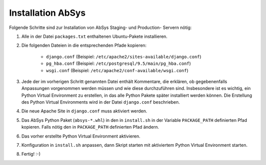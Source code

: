 ******************
Installation AbSys
******************

Folgende Schritte sind zur Installation von AbSys Staging- und Production-
Servern nötig:

1. Alle in der Datei ``packages.txt`` enthaltenen Ubuntu-Pakete installieren.
2. Die folgenden Dateien in die entsprechenden Pfade kopieren:

    - ``django.conf`` (Beispiel: ``/etc/apache2/sites-available/django.conf``)
    - ``pg_hba.conf`` (Beispiel: ``/etc/postgresql/9.5/main/pg_hba.conf``)
    - ``wsgi.conf`` (Beispiel: ``/etc/apache2/conf-available/wsgi.conf``)

3. Jede der im vorherigen Schritt genannten Datei enthält Kommentare, die
   erklären, ob gegebenenfalls Anpassungen vorgenommen werden müssen und wie
   diese durchzuführen sind. Insbesondere ist es wichtig, ein Python Virtual
   Environment zu erstellen, in das alle Python Pakete später installiert
   werden können. Die Erstellung des Python Virtual Environments wird in der
   Datei ``django.conf`` beschrieben.
4. Die neue Apache Site in ``django.conf`` muss aktiviert werden.
5. Das AbSys Python Paket (``absys-*.whl``) in den in ``install.sh`` in der
   Variable ``PACKAGE_PATH`` definierten Pfad kopieren. Falls nötig den in
   ``PACKAGE_PATH`` definierten Pfad ändern.
6. Das vorher erstellte Python Virtual Environment aktivieren.
7. Konfiguration in ``install.sh`` anpassen, dann Skript starten mit
   aktiviertem Python Virtual Environment starten.
8. Fertig! :-)
